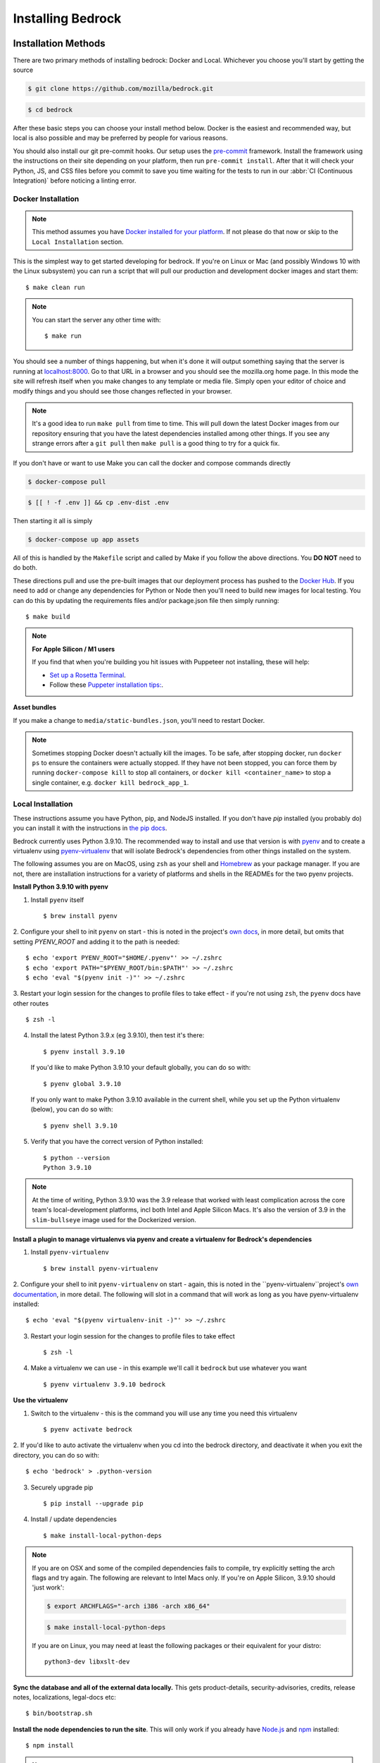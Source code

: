 .. This Source Code Form is subject to the terms of the Mozilla Public
.. License, v. 2.0. If a copy of the MPL was not distributed with this
.. file, You can obtain one at https://mozilla.org/MPL/2.0/.

.. _install:

==================
Installing Bedrock
==================

Installation Methods
====================

There are two primary methods of installing bedrock: Docker and Local. Whichever you choose you'll start by getting the source

.. code-block:: bash

    $ git clone https://github.com/mozilla/bedrock.git

.. code-block:: bash

    $ cd bedrock

After these basic steps you can choose your install method below. Docker is the easiest and recommended way, but local is also possible
and may be preferred by people for various reasons.

You should also install our git pre-commit hooks. Our setup uses the `pre-commit <https://pre-commit.com/>`_
framework. Install the framework using the instructions on their site depending on your platform, then run
``pre-commit install``. After that it will check your Python, JS, and CSS files before you commit to save you
time waiting for the tests to run in our :abbr:`CI (Continuous Integration)` before noticing a linting error.

Docker Installation
-------------------

.. note::

    This method assumes you have `Docker installed for your platform <https://www.docker.com/>`_.
    If not please do that now or skip to the ``Local Installation`` section.

This is the simplest way to get started developing for bedrock. If you're on Linux or Mac (and possibly Windows 10 with the
Linux subsystem) you can run a script that will pull our production and development docker images and start them::

    $ make clean run

.. note::

    You can start the server any other time with::

        $ make run

You should see a number of things happening, but when it's done it will output something saying that the server is running
at `localhost:8000 <http://localhost:8000/>`_. Go to that URL in a browser and you should see the mozilla.org home page.
In this mode the site will refresh itself when you make changes to any template or media file. Simply open your editor of
choice and modify things and you should see those changes reflected in your browser.

.. note::

    It's a good idea to run ``make pull`` from time to time. This will pull down the latest Docker images from our repository
    ensuring that you have the latest dependencies installed among other things. If you see any strange errors after a
    ``git pull`` then ``make pull`` is a good thing to try for a quick fix.

If you don't have or want to use Make you can call the docker and compose commands directly

.. code-block:: bash

    $ docker-compose pull

.. code-block:: bash

    $ [[ ! -f .env ]] && cp .env-dist .env

Then starting it all is simply

.. code-block:: bash

    $ docker-compose up app assets

All of this is handled by the ``Makefile`` script and called by Make if you follow the above directions.
You **DO NOT** need to do both.

These directions pull and use the pre-built images that our deployment process has pushed to the
`Docker Hub <https://hub.docker.com/u/mozorg/>`_. If you need to add or change any dependencies for Python
or Node then you'll need to build new images for local testing. You can do this by updating the requirements
files and/or package.json file then simply running::

    $ make build


.. note::

    **For Apple Silicon / M1 users**

    If you find that when you're building you hit issues with Puppeteer not installing, these will help:

    * `Set up a Rosetta Terminal <https://github.com/puppeteer/puppeteer/issues/6622#issuecomment-910101797>`_.
    * Follow these `Puppeter installation tips: <https://github.com/puppeteer/puppeteer/issues/6622#issuecomment-787912758>`_.

**Asset bundles**

If you make a change to ``media/static-bundles.json``, you'll need to restart Docker.

.. note::

    Sometimes stopping Docker doesn't actually kill the images. To be safe, after stopping docker, run
    ``docker ps`` to ensure the containers were actually stopped. If they have not been stopped, you can force
    them by running ``docker-compose kill`` to stop all containers, or ``docker kill <container_name>`` to stop
    a single container, e.g. ``docker kill bedrock_app_1``.

Local Installation
------------------

These instructions assume you have Python, pip, and NodeJS installed. If you don't have `pip` installed
(you probably do) you can install it with the instructions in `the pip docs <https://pip.pypa.io/en/stable/installing/>`_.

Bedrock currently uses Python 3.9.10. The recommended way to install and use that version is
with `pyenv <https://github.com/pyenv/pyenv>`_ and to create a virtualenv using
`pyenv-virtualenv <https://github.com/pyenv/pyenv-virtualenv>`_ that will isolate Bedrock's
dependencies from other things installed on the system.

The following assumes you are on MacOS, using ``zsh`` as your shell and `Homebrew <https://brew.sh/>`_
as your package manager. If you are not, there are installation instructions for a variety of
platforms and shells in the READMEs for the two pyenv projects.

**Install Python 3.9.10 with pyenv**

1. Install ``pyenv`` itself ::

    $ brew install pyenv

2. Configure your shell to init ``pyenv`` on start - this is noted in the project's
`own docs <https://github.com/pyenv/pyenv>`_, in more detail, but omits that setting
`PYENV_ROOT` and adding it to the path is needed::

    $ echo 'export PYENV_ROOT="$HOME/.pyenv"' >> ~/.zshrc
    $ echo 'export PATH="$PYENV_ROOT/bin:$PATH"' >> ~/.zshrc
    $ echo 'eval "$(pyenv init -)"' >> ~/.zshrc

3. Restart your login session for the changes to profile files to take effect - if you're not
using ``zsh``, the ``pyenv`` docs have other routes ::

    $ zsh -l

4. Install the latest Python 3.9.x (eg 3.9.10), then test it's there::

    $ pyenv install 3.9.10

   If you'd like to make Python 3.9.10 your default globally, you can do so with::

    $ pyenv global 3.9.10

   If you only want to make Python 3.9.10 available in the current shell, while you set up the
   Python virtualenv (below), you can do so with::

    $ pyenv shell 3.9.10

5. Verify that you have the correct version of Python installed::

    $ python --version
    Python 3.9.10


.. note ::

    At the time of writing, Python 3.9.10 was the 3.9 release that worked with least complication
    across the core team's local-development platforms, incl both Intel and Apple Silicon Macs.
    It's also the version of 3.9 in the ``slim-bullseye`` image used for the Dockerized version.

**Install a plugin to manage virtualenvs via pyenv and create a virtualenv for Bedrock's dependencies**

1. Install ``pyenv-virtualenv`` ::

    $ brew install pyenv-virtualenv

2. Configure your shell to init ``pyenv-virtualenv`` on start - again, this is noted in the
``pyenv-virtualenv``project's `own documentation <https://github.com/pyenv/pyenv-virtualenv>`_,
in more detail. The following will slot in a command that will work as long as you have
pyenv-virtualenv installed::

    $ echo 'eval "$(pyenv virtualenv-init -)"' >> ~/.zshrc

3. Restart your login session for the changes to profile files to take effect ::

    $ zsh -l

4. Make a virtualenv we can use - in this example we'll call it ``bedrock`` but use whatever you want ::

    $ pyenv virtualenv 3.9.10 bedrock

**Use the virtualenv**

1. Switch to the virtualenv - this is the command you will use any time you need this virtualenv ::

    $ pyenv activate bedrock

2. If you'd like to auto activate the virtualenv when you cd into the bedrock directory, and
deactivate it when you exit the directory, you can do so with::

    $ echo 'bedrock' > .python-version

3. Securely upgrade pip ::

    $ pip install --upgrade pip

4. Install / update dependencies ::

    $ make install-local-python-deps

.. note::

    If you are on OSX and some of the compiled dependencies fails to compile, try explicitly setting
    the arch flags and try again. The following are relevant to Intel Macs only. If you're on Apple
    Silicon, 3.9.10 should 'just work':

    .. code-block:: bash

        $ export ARCHFLAGS="-arch i386 -arch x86_64"


    .. code-block:: bash

        $ make install-local-python-deps

    If you are on Linux, you may need at least the following packages or their equivalent for your distro::

        python3-dev libxslt-dev

**Sync the database and all of the external data locally.** This gets product-details, security-advisories,
credits, release notes, localizations, legal-docs etc::

    $ bin/bootstrap.sh

**Install the node dependencies to run the site**. This will only work if you already have `Node.js <https://nodejs.org/>`_ and `npm <https://www.npmjs.com/>`_ installed::

    $ npm install

.. note::

    Bedrock uses npm to ensure that Node.js
    packages that get installed are the exact ones we meant (similar to pip hash checking mode for python). Refer
    to the `npm documentation <https://docs.npmjs.com/>`_
    for adding or upgrading Node.js dependencies.

.. note::

    As a convenience, there is a ``make preflight`` command which automatically brings your installed Python and NPM
    dependencies up to date and also fetches the latest DB containing the latest site
    content. This is a good thing to run after pulling latest changes from the ``main`` branch.

.. _run-python-tests:

Run the tests
=============

Now that we have everything installed, let's make sure all of our tests pass.
This will be important during development so that you can easily know when
you've broken something with a change.

Docker
------

We manage our local docker environment with docker-compose and Make. All you need to do here is run::

    $ make test

If you don't have Make you can simply run ``docker-compose run test``.

If you'd like to run only a subset of the tests or only one of the test commands you can accomplish
that with a command like the following::

    $ docker-compose run test py.test bedrock/firefox

This example will run only the unit tests for the ``firefox`` app in bedrock. You can substitute
``py.test bedrock/firefox`` with most any shell command you'd like and it will run in the Docker
container and show you the output. You can also just run ``bash`` to get an interactive shell in
the container which you can then use to run any commands you'd like and inspect the file system::

    $ docker-compose run test bash

Local
-----

From the local install instructions above you should still have your virtualenv
activated, so running the tests is as simple as::

    $ py.test lib bedrock

To test a single app, specify the app by name in the command above. e.g.::

    $ py.test bedrock/firefox


Make it run
===========

Docker
------

You can simply run the ``make run`` script mentioned above, or use docker-compose directly::

    $ docker-compose up app assets

Local
-----

To make the server run, make sure your virtualenv is activated, and then
run the server::

    $ npm start

If you are not inside a virtualenv, you can activate it by doing::

    $ pyenv activate bedrock

Prod Mode
---------

There are certain things about the site that behave differently when running locally in dev mode using Django's development
server than they do when running in the way it runs in production. Static assets that work fine locally can be a problem
in production if referenced improperly, and the normal error pages won't work unless ``DEBUG=False`` and doing that will
make the site throw errors since the Django server doesn't have access to all of the built static assets. So we have a couple
of extra Docker commands (via make) that you can use to run the site locally in a more prod-like way.

First you should ensure that your ``.env`` file is setup the way you need. This usually means adding ``DEBUG=False``
and ``DEV=False``, though you may want ``DEV=True`` if you want the site to act more like www-dev.allizom.org in that all
feature switches are ``On`` and all locales are active for every page. After that you can run the following:

.. code-block:: bash

    $ make run-prod

This will run the latest bedrock image using your local bedrock files and templates, but not your local static assets. If you
need an updated image just run ``make pull``.

If you need to include the changes you've made to your local static files (images, css, js, etc.) then you have to build the
image first:

.. code-block:: bash

    $ make build-prod run-prod


Pocket Mode
-----------

By default, Bedrock will serve the content of ``www.mozilla.org``. However, it is also possible to
make Bedrock serve the content pages for Pocket (``getpocket.com``). This is done, ultimately, by
setting a ``SITE_MODE`` env var to the value of ``Pocket``.

For local development, setting this env var is already supported in the standard ways to run the site:

* Docker: ``make run-pocket`` and ``make run-pocket prod``
* Local run/Node/webpack and Django runserver: ``npm run in-pocket-mode``
* ``SITE_MODE=Pocket ./manage.py runserver`` for plain ol' Django runserver, in Pocket mode

For demos on servers, remember to set the SITE_MODE env var to be the value you need (``Pocket`` or ``Mozorg`` – or nothing, which is the same as setting ``Mozorg``)

Documentation
-------------

This is a great place for coders and non-coders alike to contribute! Please note most of the documentation is currently in `reStructuredText <https://bashtage.github.io/sphinx-material/basics.html>`_ but we also support `Markdown <https://www.markdownguide.org/>`_ files.

If you see a typo or similarly small change, you can use the "Edit in GitHub" link to propose a fix through GitHub. Note: you will not see your change directly committed to the main branch. You will commit the change to a separate branch so it can be reviewed by a staff member before merging to main.

If you want to make a bigger change or `find a Documentation issue on the repo <https://github.com/mozilla/bedrock/labels/Documentation>`_, it is best to edit and preview locally before submitting a pull request. You can do this with Docker or Local installations. Run the commands from your root folder. They will build documentation and start a live server to auto-update any changes you make to a documentation file.

Docker:

.. code-block:: bash

    $ make docs

Local:

.. code-block:: bash

    $ pip install -r requirements/docs.txt

.. code-block:: bash

    $ make livedocs


Localization
============

Localization (or L10n) files were fetched by the `bootstrap.sh` command your ran earlier and are
included in the docker images. If you need to update them or switch to a different repo or branch
after changing settings you can run the following command::

    $ ./manage.py l10n_update

You can read more details about how to localize content :ref:`here <l10n>`.

Feature Flipping (aka Switches)
===============================

Environment variables are used to configure behavior and/or features of select pages on bedrock
via a template helper function called ``switch()``. It will take whatever name you pass to it
(must be only numbers, letters, and dashes), convert it to uppercase, convert dashes to underscores,
and lookup that name in the environment. For example: ``switch('the-dude')`` would look for the
environment variable ``SWITCH_THE_DUDE``. If the value of that variable is any of "on", "true", "1", or
"yes", then it will be considered "on", otherwise it will be "off".

You can also supply a list of locale codes that will be the only ones for which the switch is active.
If the page is viewed in any other locale the switch will always return ``False``, even in ``DEV``
mode. This list can also include a "Locale Group", which is all locales with a common prefix
(e.g. "en-US, en-GB" or "zh-CN, zh-TW"). You specify these with just the prefix. So if you
used ``switch('the-dude', ['en', 'de'])`` in a template, the switch would be active for German and
any English locale the site supports.

You may also use these switches in Python in ``views.py`` files (though not with locale support).
For example::

    from bedrock.base.waffle import switch

    def home_view(request):
        title = 'Staging Home' if switch('staging-site') else 'Prod Home'
        ...

Testing
-------

If the environment variable ``DEV`` is set to a "true" value, then all switches will be considered "on" unless they are
explicitly "off" in the environment. ``DEV`` defaults to "true" in local development and demo servers.

To test switches locally:

#. Set ``DEV=False`` in your ``.env`` file.
#. Enable the switch in your ``.env`` file.
#. Restart your web server.

To configure switches/env vars for a demo branch. Follow the `demo-site instructions here <https://bedrock.readthedocs.io/en/latest/contribute.html#demo-sites>`_.

Traffic Cop
-----------

Currently, these switches are used to enable/disable `Traffic Cop <https://github.com/mozmeao/trafficcop/>`_ experiments
on many pages of the site. We only add the Traffic Cop JavaScript snippet to a page when there is an active test. You
can see the current state of these switches and other configuration values in our `configuration
repo <https://mozmeao.github.io/www-config/configs/>`_.

To work with/test these experiment switches locally, you must add the switches to your local environment. For example::

    # to switch on firstrun-copy-experiment you'd add the following to your ``.env`` file
    SWITCH_FIRSTRUN_COPY_EXPERIMENT=on

To do the equivalent in one of the bedrock apps see the `www-config <https://mozmeao.github.io/www-config/>`_ documentation.

Notes
-----

A shortcut for activating virtual envs in zsh or bash is `. venv/bin/activate`. The dot is the same as `source`.

There's a project called `pew <https://pypi.org/project/pew/>`_ that provides a better interface for managing/activating virtual envs, so you can use that if you want.
Also if you need help managing various versions of Python on your system, the `pyenv <https://github.com/pyenv/pyenv>`_ project can help.
